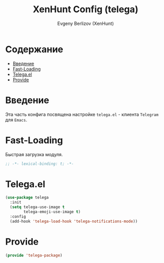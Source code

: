 #+TITLE:XenHunt Config (telega)
#+AUTHOR: Evgeny Berlizov (XenHunt)
#+DESCRIPTION: XenHunt's config of telega
#+STARTUP: content
#+PROPERTY: header-args :tangle telega-package.el
* Содержание
:PROPERTIES:
:TOC:      :include all :depth 100 :force (nothing) :ignore (this) :local (nothing)
:END:
:CONTENTS:
- [[#введение][Введение]]
- [[#fast-loading][Fast-Loading]]
- [[#telegael][Telega.el]]
- [[#provide][Provide]]
:END:
* Введение
:PROPERTIES:
:CUSTOM_ID: введение
:END:

Эта часть конфига посвящена настройке =telega.el= - клиента =Telegram= для =Emacs=.

* Fast-Loading
:PROPERTIES:
:CUSTOM_ID: fast-loading
:END:

Быстрая загрузка модуля.

#+begin_src emacs-lisp
;; -*- lexical-binding: t; -*-
#+end_src

* Telega.el
:PROPERTIES:
:CUSTOM_ID: telegael
:END:
#+begin_src emacs-lisp
(use-package telega
  :init
  (setq telega-use-image t
        telega-emoji-use-image t)
  :config
  (add-hook 'telega-load-hook 'telega-notifications-mode))
#+end_src

* Provide
:PROPERTIES:
:CUSTOM_ID: provide
:END:
#+begin_src emacs-lisp
(provide 'telega-package)
#+end_src
